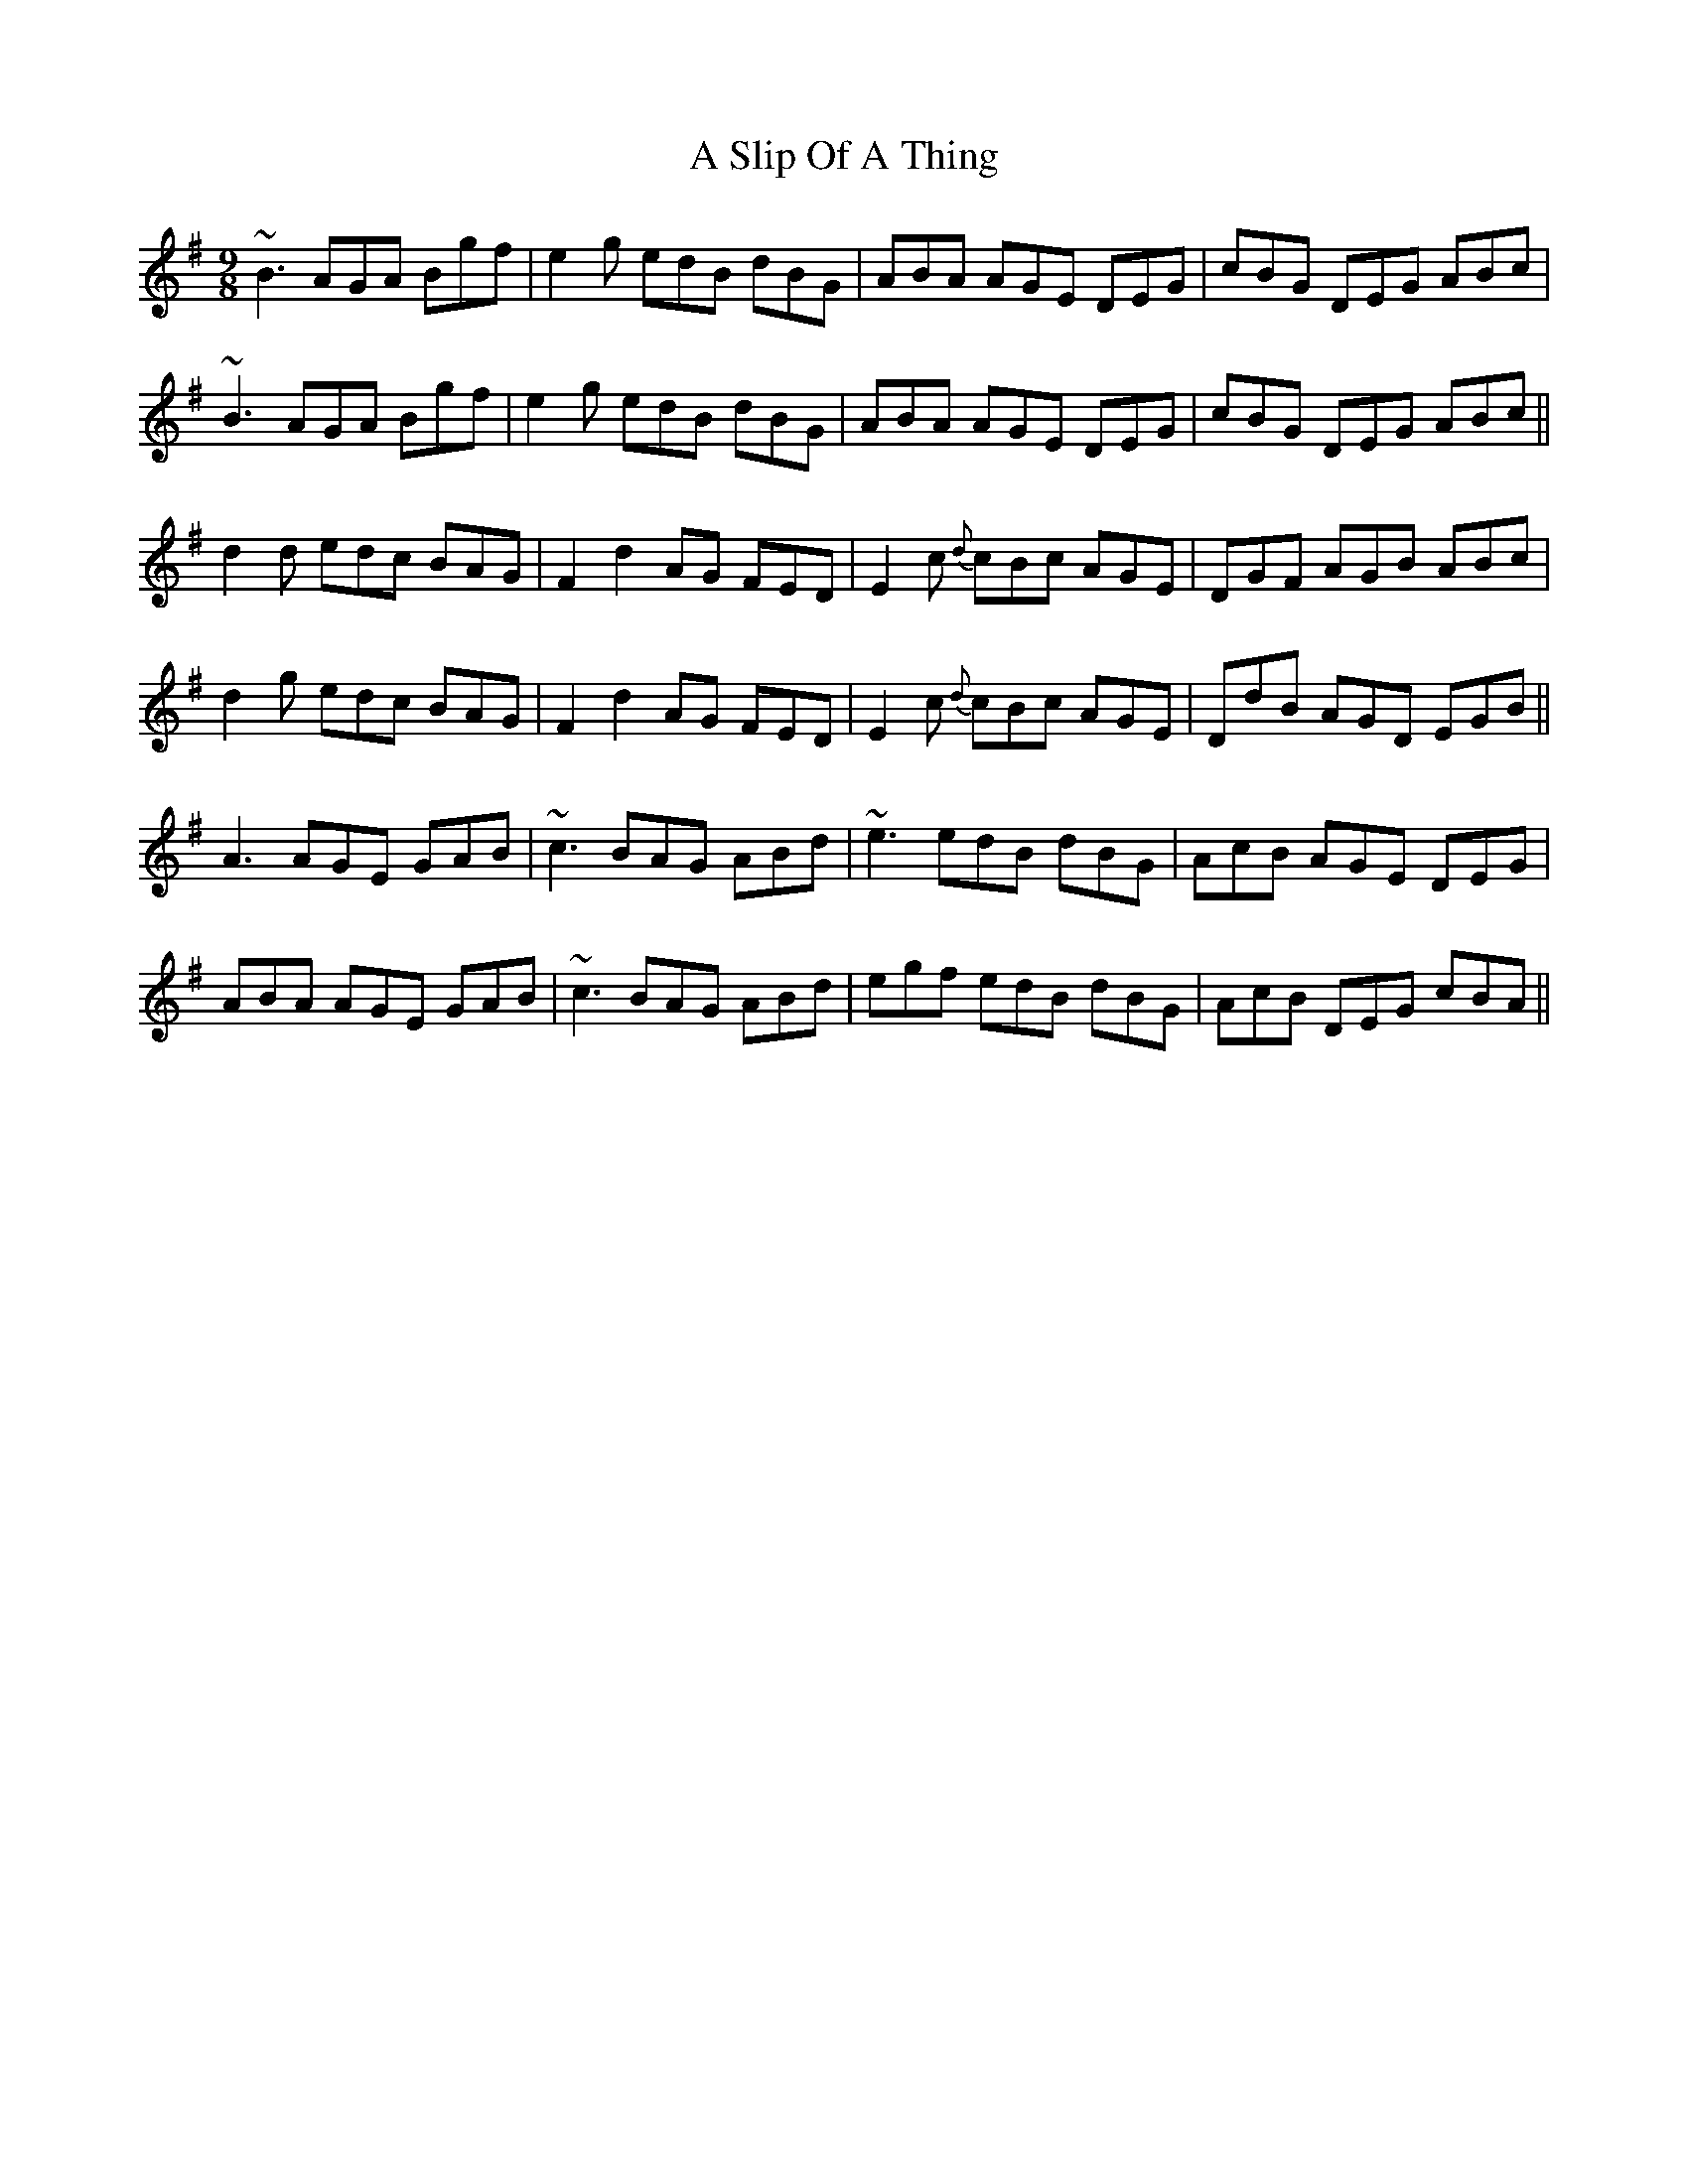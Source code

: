 X: 354
T: A Slip Of A Thing
R: slip jig
M: 9/8
K: Gmajor
~B3 AGA Bgf|e2g edB dBG|ABA AGE DEG|cBG DEG ABc|
~B3 AGA Bgf|e2g edB dBG|ABA AGE DEG|cBG DEG ABc||
d2d edc BAG|F2 d2 AG FED|E2c {d}cBc AGE|DGF AGB ABc|
d2g edc BAG|F2 d2 AG FED|E2c {d}cBc AGE|DdB AGD EGB||
A3 AGE GAB|~c3 BAG ABd|~e3 edB dBG|AcB AGE DEG|
ABA AGE GAB|~c3 BAG ABd|egf edB dBG|AcB DEG cBA||

